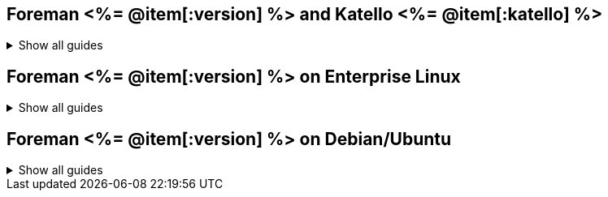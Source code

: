 :FOREMAN_VER: <%= @item[:version] %>
:KATELLO_VER: <%= @item[:katello] %>

== Foreman {FOREMAN_VER} and Katello {KATELLO_VER}
.Show all guides
[%collapsible]
====
.Release notes and upgrading
* link:/{FOREMAN_VER}/Release_Notes/index-katello.html[Release notes]
* link:/{FOREMAN_VER}/Upgrading_Project/index-katello.html[Upgrading Katello to {KATELLO_VER}]

.Quickstart
* link:/{FOREMAN_VER}/Quickstart/index-katello.html[Quickstart guide]

.Deployment and installation
* link:/{FOREMAN_VER}/Planning_for_Project/index-katello.html[Planning for Foreman with Katello]
* link:/{FOREMAN_VER}/Installing_Server/index-katello.html[Installing Katello server]
* link:/{FOREMAN_VER}/Installing_Proxy/index-katello.html[Installing Smart Proxy with content]
* link:/{FOREMAN_VER}/Configuring_Load_Balancer/index-katello.html[Configuring Smart Proxies with a load balancer]
* link:/{FOREMAN_VER}/Deploying_Project_on_AWS/index-katello.html[Deploying Foreman on Amazon Web Services]
* link:/{FOREMAN_VER}/Deploying_Hosts_AppCentric/index-katello.html[Application centric deployment]

.Server administration
* link:/{FOREMAN_VER}/Administering_Project/index-katello.html[Administering Foreman]
* link:/{FOREMAN_VER}/Managing_Content/index-katello.html[Managing content]
* link:/{FOREMAN_VER}/Managing_Organizations_and_Locations/index-katello.html[Managing organizations and locations in Foreman]
* link:/{FOREMAN_VER}/Monitoring_Project/index-katello.html[Monitoring Foreman performance]
* link:/{FOREMAN_VER}/Tuning_Performance/index-katello.html[Tuning performance]

.Host administration
* link:/{FOREMAN_VER}/Managing_Configurations_Ansible/index-katello.html[Configuring hosts by using Ansible]
* link:/{FOREMAN_VER}/Managing_Configurations_Puppet/index-katello.html[Configuring hosts by using Puppet]
* link:/{FOREMAN_VER}/Managing_Configurations_Salt/index-katello.html[Configuring hosts by using Salt]
* link:/{FOREMAN_VER}/Managing_Hosts/index-katello.html[Managing hosts]
* link:/{FOREMAN_VER}/Managing_Security_Compliance/index-katello.html[Managing security compliance]
* link:/{FOREMAN_VER}/Provisioning_Hosts/index-katello.html[Provisioning hosts]
====

== Foreman {FOREMAN_VER} on Enterprise Linux
.Show all guides
[%collapsible]
====
.Release notes and upgrading
* link:/{FOREMAN_VER}/Release_Notes/index-foreman-el.html[Release notes]
* link:/{FOREMAN_VER}/Upgrading_Project/index-foreman-el.html[Upgrading Foreman to {FOREMAN_VER}]

.Server administration
* link:/{FOREMAN_VER}/Monitoring_Project/index-foreman-el.html[Monitoring Foreman performance]

.Host administration
* link:/{FOREMAN_VER}/Managing_Configurations_Ansible/index-foreman-el.html[Configuring hosts by using Ansible]
====

== Foreman {FOREMAN_VER} on Debian/Ubuntu
.Show all guides
[%collapsible]
====
.Release notes and upgrading
* link:/{FOREMAN_VER}/Release_Notes/index-foreman-deb.html[Release notes]

.Server administration
* link:/{FOREMAN_VER}/Monitoring_Project/index-foreman-deb.html[Monitoring Foreman performance]

.Host administration
* link:/{FOREMAN_VER}/Managing_Configurations_Ansible/index-foreman-deb.html[Configuring hosts  by using Ansible]
====
